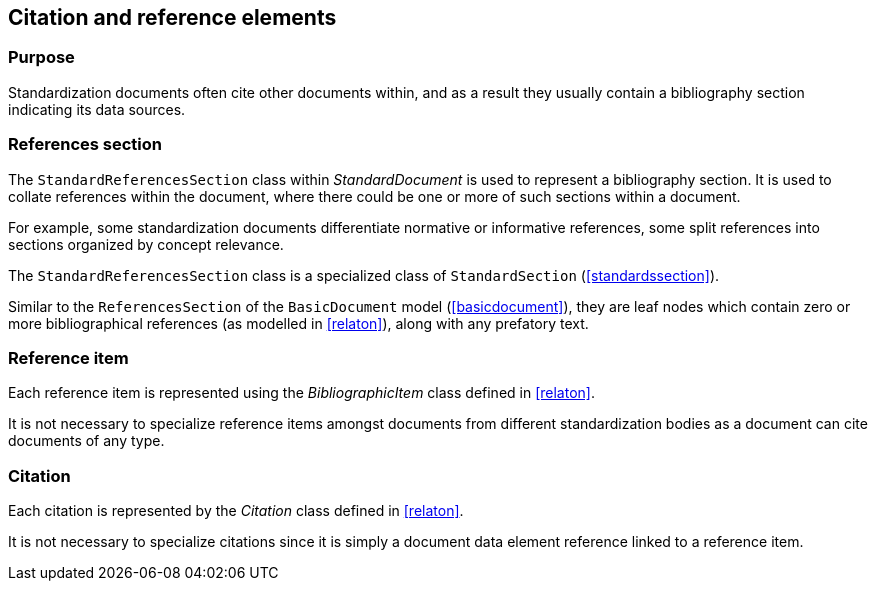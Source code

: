 
[[standardsreferencessection]]
== Citation and reference elements

=== Purpose

Standardization documents often cite other documents within,
and as a result they usually contain a bibliography section
indicating its data sources.

=== References section

The `StandardReferencesSection` class within _StandardDocument_
is used to represent a bibliography section.
It is used to collate references within the document, where
there could be one or more of such sections within a document.

For example, some standardization documents differentiate
normative or informative references, some split references into
sections organized by concept relevance.

The `StandardReferencesSection` class is a specialized class of
`StandardSection` (<<standardssection>>).

Similar to the `ReferencesSection` of the `BasicDocument` model
(<<basicdocument>>), they are leaf nodes which contain zero or more
bibliographical references (as modelled in <<relaton>>), along with
any prefatory text.


=== Reference item

Each reference item is represented using the _BibliographicItem_
class defined in <<relaton>>.

It is not necessary to specialize reference items amongst
documents from different standardization bodies as a document
can cite documents of any type.


=== Citation

Each citation is represented by the _Citation_ class defined in
<<relaton>>.

It is not necessary to specialize citations since it is simply
a document data element reference linked to a reference item.

